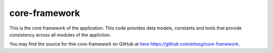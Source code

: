 .. _core-framework:

core-framework
==============

This is the core framework of the application. This code provides data models, constants and tools
that provide consistency across all modules of the appliction.

You may find the source for thie core-framework on GitHub at `here https://github.com/eitssg/core-framework <https://github.com/eitssg/core-framework>`_.


.. autosummary::
   :toctree: _autosummary
   :template: custom-module-template.rst
   :recursive:

   core_framework.constants

.. autosummary::
   :toctree: _autosummary
   :template: custom-module-template.rst
   :recursive:

   core_framework.models

.. autosummary::
   :toctree: _autosummary
   :template: custom-module-template.rst
   :recursive:

   core_framework.common

.. autosummary::
   :toctree: _autosummary
   :template: custom-module-template.rst
   :recursive:

   core_framework.status

.. autosummary::
   :toctree: _autosummary
   :template: custom-module-template.rst
   :recursive:

   core_framework.prn_utils

.. autosummary::
   :toctree: _autosummary
   :template: custom-module-template.rst
   :recursive:

   core_framework.magic
